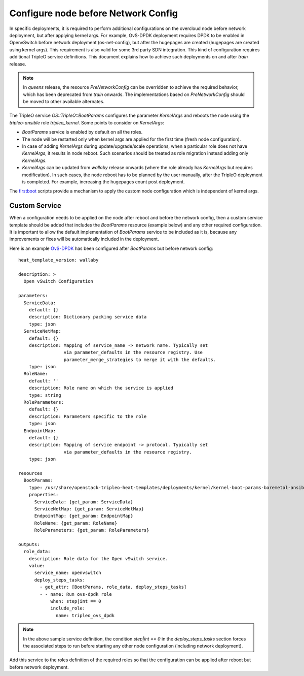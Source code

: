 Configure node before Network Config
====================================

In specific deployments, it is required to perform additional configurations
on the overcloud node before network deployment, but after applying kernel
args. For example, OvS-DPDK deployment requires DPDK to be enabled in
OpenvSwitch before network deployment (os-net-config), but after the
hugepages are created (hugepages are created using kernel args). This
requirement is also valid for some 3rd party SDN integration. This kind of
configuration requires additional TripleO service definitions. This document
explains how to achieve such deployments on and after `train` release.

.. note::

        In `queens` release, the resource `PreNetworkConfig` can be overridden to
        achieve the required behavior, which has been deprecated from `train`
        onwards. The implementations based on `PreNetworkConfig` should be
        moved to other available alternates.

The TripleO service `OS::TripleO::BootParams` configures the parameter
`KernelArgs` and reboots the node using the `tripleo-ansible` role
`tripleo_kernel`. Some points to consider on `KernelArgs`:

* `BootParams` service is enabled by default on all the roles.
* The node will be restarted only when kernel args are applied for the first
  time (fresh node configuration).
* In case of adding `KernelArgs` during update/upgrade/scale operations, when
  a particular role does not have `KernelArgs`, it results in node reboot.
  Such scenarios should be treated as role migration instead adding only
  `KernelArgs`.
* `KernelArgs` can be updated from `wallaby` release onwards (where the role
  already has `KernelArgs` but requires modification). In such cases, the
  node reboot has to be planned by the user manually, after the TripleO
  deployment is completed. For example, increasing the hugepages count post
  deployment.


The firstboot_ scripts provide a mechanism to apply the custom node
configuration which is independent of kernel args.

.. _firstboot: https://github.com/openstack/tripleo-heat-templates/tree/master/firstboot

Custom Service
--------------

When a configuration needs to be applied on the node after reboot and before
the network config, then a custom service template should be added that
includes the `BootParams` resource (example below) and any other required
configuration. It is important to allow the default implementation
of `BootParams` service to be included as it is, because any improvements
or fixes will be automatically included in the deployment.

Here is an example OvS-DPDK_ has been configured after `BootParams` but before
network config::

  heat_template_version: wallaby

  description: >
    Open vSwitch Configuration

  parameters:
    ServiceData:
      default: {}
      description: Dictionary packing service data
      type: json
    ServiceNetMap:
      default: {}
      description: Mapping of service_name -> network name. Typically set
                   via parameter_defaults in the resource registry. Use
                   parameter_merge_strategies to merge it with the defaults.
      type: json
    RoleName:
      default: ''
      description: Role name on which the service is applied
      type: string
    RoleParameters:
      default: {}
      description: Parameters specific to the role
      type: json
    EndpointMap:
      default: {}
      description: Mapping of service endpoint -> protocol. Typically set
                   via parameter_defaults in the resource registry.
      type: json

  resources
    BootParams:
      type: /usr/share/openstack-tripleo-heat-templates/deployments/kernel/kernel-boot-params-baremetal-ansible.yaml
      properties:
        ServiceData: {get_param: ServiceData}
        ServiceNetMap: {get_param: ServiceNetMap}
        EndpointMap: {get_param: EndpointMap}
        RoleName: {get_param: RoleName}
        RoleParameters: {get_param: RoleParameters}

  outputs:
    role_data:
      description: Role data for the Open vSwitch service.
      value:
        service_name: openvswitch
        deploy_steps_tasks:
          - get_attr: [BootParams, role_data, deploy_steps_tasks]
          - - name: Run ovs-dpdk role
              when: step|int == 0
              include_role:
                name: tripleo_ovs_dpdk

.. _OvS-DPDK: https://github.com/openstack/tripleo-heat-templates/blob/master/deployment/openvswitch/openvswitch-dpdk-baremetal-ansible.yaml

.. note::
   In the above sample service definition, the condition `step|int == 0` in
   the `deploy_steps_tasks` section forces the associated steps to run
   before starting any other node configuration (including network deployment).

Add this service to the roles definition of the required roles so that the
configuration can be applied after reboot but before network deployment.
